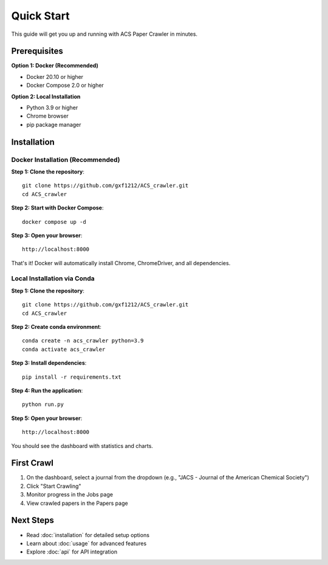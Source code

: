 Quick Start
===========

This guide will get you up and running with ACS Paper Crawler in minutes.

Prerequisites
-------------

**Option 1: Docker (Recommended)**

* Docker 20.10 or higher
* Docker Compose 2.0 or higher

**Option 2: Local Installation**

* Python 3.9 or higher
* Chrome browser
* pip package manager

Installation
------------

Docker Installation (Recommended)
~~~~~~~~~~~~~~~~~~~~~~~~~~~~~~~~~~

**Step 1: Clone the repository**::

    git clone https://github.com/gxf1212/ACS_crawler.git
    cd ACS_crawler

**Step 2: Start with Docker Compose**::

    docker compose up -d

**Step 3: Open your browser**::

    http://localhost:8000

That's it! Docker will automatically install Chrome, ChromeDriver, and all dependencies.

Local Installation via Conda
~~~~~~~~~~~~~~~~~~~~~~~~~~~~~

**Step 1: Clone the repository**::

    git clone https://github.com/gxf1212/ACS_crawler.git
    cd ACS_crawler

**Step 2: Create conda environment**::

    conda create -n acs_crawler python=3.9
    conda activate acs_crawler

**Step 3: Install dependencies**::

    pip install -r requirements.txt

**Step 4: Run the application**::

    python run.py

**Step 5: Open your browser**::

    http://localhost:8000

You should see the dashboard with statistics and charts.

First Crawl
-----------

1. On the dashboard, select a journal from the dropdown (e.g., "JACS - Journal of the American Chemical Society")
2. Click "Start Crawling"
3. Monitor progress in the Jobs page
4. View crawled papers in the Papers page

Next Steps
----------

* Read :doc:`installation` for detailed setup options
* Learn about :doc:`usage` for advanced features
* Explore :doc:`api` for API integration

